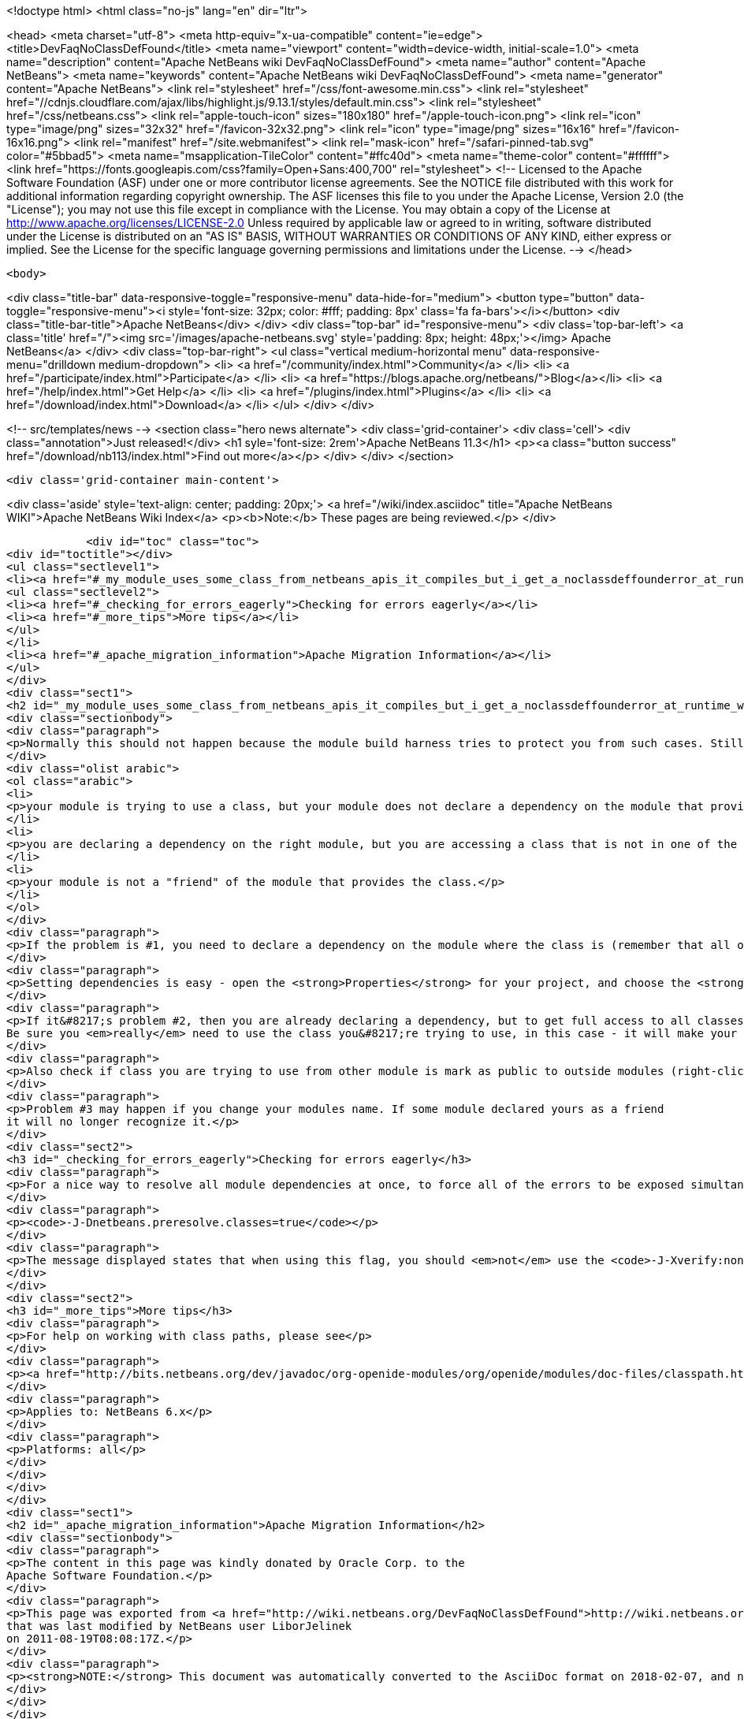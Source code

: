 

<!doctype html>
<html class="no-js" lang="en" dir="ltr">
    
<head>
    <meta charset="utf-8">
    <meta http-equiv="x-ua-compatible" content="ie=edge">
    <title>DevFaqNoClassDefFound</title>
    <meta name="viewport" content="width=device-width, initial-scale=1.0">
    <meta name="description" content="Apache NetBeans wiki DevFaqNoClassDefFound">
    <meta name="author" content="Apache NetBeans">
    <meta name="keywords" content="Apache NetBeans wiki DevFaqNoClassDefFound">
    <meta name="generator" content="Apache NetBeans">
    <link rel="stylesheet" href="/css/font-awesome.min.css">
     <link rel="stylesheet" href="//cdnjs.cloudflare.com/ajax/libs/highlight.js/9.13.1/styles/default.min.css"> 
    <link rel="stylesheet" href="/css/netbeans.css">
    <link rel="apple-touch-icon" sizes="180x180" href="/apple-touch-icon.png">
    <link rel="icon" type="image/png" sizes="32x32" href="/favicon-32x32.png">
    <link rel="icon" type="image/png" sizes="16x16" href="/favicon-16x16.png">
    <link rel="manifest" href="/site.webmanifest">
    <link rel="mask-icon" href="/safari-pinned-tab.svg" color="#5bbad5">
    <meta name="msapplication-TileColor" content="#ffc40d">
    <meta name="theme-color" content="#ffffff">
    <link href="https://fonts.googleapis.com/css?family=Open+Sans:400,700" rel="stylesheet"> 
    <!--
        Licensed to the Apache Software Foundation (ASF) under one
        or more contributor license agreements.  See the NOTICE file
        distributed with this work for additional information
        regarding copyright ownership.  The ASF licenses this file
        to you under the Apache License, Version 2.0 (the
        "License"); you may not use this file except in compliance
        with the License.  You may obtain a copy of the License at
        http://www.apache.org/licenses/LICENSE-2.0
        Unless required by applicable law or agreed to in writing,
        software distributed under the License is distributed on an
        "AS IS" BASIS, WITHOUT WARRANTIES OR CONDITIONS OF ANY
        KIND, either express or implied.  See the License for the
        specific language governing permissions and limitations
        under the License.
    -->
</head>


    <body>
        

<div class="title-bar" data-responsive-toggle="responsive-menu" data-hide-for="medium">
    <button type="button" data-toggle="responsive-menu"><i style='font-size: 32px; color: #fff; padding: 8px' class='fa fa-bars'></i></button>
    <div class="title-bar-title">Apache NetBeans</div>
</div>
<div class="top-bar" id="responsive-menu">
    <div class='top-bar-left'>
        <a class='title' href="/"><img src='/images/apache-netbeans.svg' style='padding: 8px; height: 48px;'></img> Apache NetBeans</a>
    </div>
    <div class="top-bar-right">
        <ul class="vertical medium-horizontal menu" data-responsive-menu="drilldown medium-dropdown">
            <li> <a href="/community/index.html">Community</a> </li>
            <li> <a href="/participate/index.html">Participate</a> </li>
            <li> <a href="https://blogs.apache.org/netbeans/">Blog</a></li>
            <li> <a href="/help/index.html">Get Help</a> </li>
            <li> <a href="/plugins/index.html">Plugins</a> </li>
            <li> <a href="/download/index.html">Download</a> </li>
        </ul>
    </div>
</div>


        
<!-- src/templates/news -->
<section class="hero news alternate">
    <div class='grid-container'>
        <div class='cell'>
            <div class="annotation">Just released!</div>
            <h1 syle='font-size: 2rem'>Apache NetBeans 11.3</h1>
            <p><a class="button success" href="/download/nb113/index.html">Find out more</a></p>
        </div>
    </div>
</section>

        <div class='grid-container main-content'>
            
<div class='aside' style='text-align: center; padding: 20px;'>
    <a href="/wiki/index.asciidoc" title="Apache NetBeans WIKI">Apache NetBeans Wiki Index</a>
    <p><b>Note:</b> These pages are being reviewed.</p>
</div>

            <div id="toc" class="toc">
<div id="toctitle"></div>
<ul class="sectlevel1">
<li><a href="#_my_module_uses_some_class_from_netbeans_apis_it_compiles_but_i_get_a_noclassdeffounderror_at_runtime_why">My module uses some class from NetBeans' APIs. It compiles, but I get a NoClassDefFoundError at runtime. Why?</a>
<ul class="sectlevel2">
<li><a href="#_checking_for_errors_eagerly">Checking for errors eagerly</a></li>
<li><a href="#_more_tips">More tips</a></li>
</ul>
</li>
<li><a href="#_apache_migration_information">Apache Migration Information</a></li>
</ul>
</div>
<div class="sect1">
<h2 id="_my_module_uses_some_class_from_netbeans_apis_it_compiles_but_i_get_a_noclassdeffounderror_at_runtime_why">My module uses some class from NetBeans' APIs. It compiles, but I get a NoClassDefFoundError at runtime. Why?</h2>
<div class="sectionbody">
<div class="paragraph">
<p>Normally this should not happen because the module build harness tries to protect you from such cases. Still, if it does happen, it could mean</p>
</div>
<div class="olist arabic">
<ol class="arabic">
<li>
<p>your module is trying to use a class, but your module does not declare a dependency on the module that provides that class &#8230;&#8203; or</p>
</li>
<li>
<p>you are declaring a dependency on the right module, but you are accessing a class that is not in one of the packages that module says are public (for use by other modules) &#8230;&#8203; or</p>
</li>
<li>
<p>your module is not a "friend" of the module that provides the class.</p>
</li>
</ol>
</div>
<div class="paragraph">
<p>If the problem is #1, you need to declare a dependency on the module where the class is (remember that all of NetBeans APIs are modules, and in separate jars - so if it&#8217;s the IO API, that&#8217;s a module <code>org.openide.io</code>, if it&#8217;s the Window System, that&#8217;s a module <code>org.openide.windows</code>&#8230;&#8203; and so forth).</p>
</div>
<div class="paragraph">
<p>Setting dependencies is easy - open the <strong>Properties</strong> for your project, and choose the <strong>Libraries</strong> page. (Or just get the context menu for the <strong>Libraries</strong> node under the project in the <strong>Projects</strong> window.)  Click <strong>Add</strong> and a small dialog opens - just type the name of a class you need to use, and it will filter the list to find the module that provides that class - so you don&#8217;t have to memorize a huge list of mappings from classes to modules.</p>
</div>
<div class="paragraph">
<p>If it&#8217;s problem #2, then you are already declaring a dependency, but to get full access to all classes in a module, you need to declare an implementation dependency (<a href="DevFaqImplementationDependency.asciidoc">DevFaqImplementationDependency</a>).
Be sure you <em>really</em> need to use the class you&#8217;re trying to use, in this case - it will make your module hard to upgrade because generally it will need to be paired with the exact version of the other module&#8217;s JAR that it was built with - if that module is upgraded, your module may end up being disabled.</p>
</div>
<div class="paragraph">
<p>Also check if class you are trying to use from other module is mark as public to outside modules (right-click on module and select <em>Properties</em>, then <em>API Versioning</em> and in <em>Public Packages</em> check whether package of your class is ticked).</p>
</div>
<div class="paragraph">
<p>Problem #3 may happen if you change your modules name. If some module declared yours as a friend
it will no longer recognize it.</p>
</div>
<div class="sect2">
<h3 id="_checking_for_errors_eagerly">Checking for errors eagerly</h3>
<div class="paragraph">
<p>For a nice way to resolve all module dependencies at once, to force all of the errors to be exposed simultaneously, just add the following to the command line when starting NetBeans:</p>
</div>
<div class="paragraph">
<p><code>-J-Dnetbeans.preresolve.classes=true</code></p>
</div>
<div class="paragraph">
<p>The message displayed states that when using this flag, you should <em>not</em> use the <code>-J-Xverify:none</code> flag (often specified in the IDE configuration file), so you may need to edit the <code>.conf</code> file to remove the -Xverify option before using the pre-resolve option.</p>
</div>
</div>
<div class="sect2">
<h3 id="_more_tips">More tips</h3>
<div class="paragraph">
<p>For help on working with class paths, please see</p>
</div>
<div class="paragraph">
<p><a href="http://bits.netbeans.org/dev/javadoc/org-openide-modules/org/openide/modules/doc-files/classpath.html">http://bits.netbeans.org/dev/javadoc/org-openide-modules/org/openide/modules/doc-files/classpath.html</a></p>
</div>
<div class="paragraph">
<p>Applies to: NetBeans 6.x</p>
</div>
<div class="paragraph">
<p>Platforms: all</p>
</div>
</div>
</div>
</div>
<div class="sect1">
<h2 id="_apache_migration_information">Apache Migration Information</h2>
<div class="sectionbody">
<div class="paragraph">
<p>The content in this page was kindly donated by Oracle Corp. to the
Apache Software Foundation.</p>
</div>
<div class="paragraph">
<p>This page was exported from <a href="http://wiki.netbeans.org/DevFaqNoClassDefFound">http://wiki.netbeans.org/DevFaqNoClassDefFound</a> ,
that was last modified by NetBeans user LiborJelinek
on 2011-08-19T08:08:17Z.</p>
</div>
<div class="paragraph">
<p><strong>NOTE:</strong> This document was automatically converted to the AsciiDoc format on 2018-02-07, and needs to be reviewed.</p>
</div>
</div>
</div>
            
<section class='tools'>
    <ul class="menu align-center">
        <li><a title="Facebook" href="https://www.facebook.com/NetBeans"><i class="fa fa-md fa-facebook"></i></a></li>
        <li><a title="Twitter" href="https://twitter.com/netbeans"><i class="fa fa-md fa-twitter"></i></a></li>
        <li><a title="Github" href="https://github.com/apache/netbeans"><i class="fa fa-md fa-github"></i></a></li>
        <li><a title="YouTube" href="https://www.youtube.com/user/netbeansvideos"><i class="fa fa-md fa-youtube"></i></a></li>
        <li><a title="Slack" href="https://tinyurl.com/netbeans-slack-signup/"><i class="fa fa-md fa-slack"></i></a></li>
        <li><a title="JIRA" href="https://issues.apache.org/jira/projects/NETBEANS/summary"><i class="fa fa-mf fa-bug"></i></a></li>
    </ul>
    <ul class="menu align-center">
        
        <li><a href="https://github.com/apache/netbeans-website/blob/master/netbeans.apache.org/src/content/wiki/DevFaqNoClassDefFound.asciidoc" title="See this page in github"><i class="fa fa-md fa-edit"></i> See this page in GitHub.</a></li>
    </ul>
</section>

        </div>
        

<div class='grid-container incubator-area' style='margin-top: 64px'>
    <div class='grid-x grid-padding-x'>
        <div class='large-auto cell text-center'>
            <a href="https://www.apache.org/">
                <img style="width: 320px" title="Apache Software Foundation" src="/images/asf_logo_wide.svg" />
            </a>
        </div>
        <div class='large-auto cell text-center'>
            <a href="https://www.apache.org/events/current-event.html">
               <img style="width:234px; height: 60px;" title="Apache Software Foundation current event" src="https://www.apache.org/events/current-event-234x60.png"/>
            </a>
        </div>
    </div>
</div>
<footer>
    <div class="grid-container">
        <div class="grid-x grid-padding-x">
            <div class="large-auto cell">
                
                <h1><a href="/about/index.html">About</a></h1>
                <ul>
                    <li><a href="https://netbeans.apache.org/community/who.html">Who's Who</a></li>
                    <li><a href="https://www.apache.org/foundation/thanks.html">Thanks</a></li>
                    <li><a href="https://www.apache.org/foundation/sponsorship.html">Sponsorship</a></li>
                    <li><a href="https://www.apache.org/security/">Security</a></li>
                </ul>
            </div>
            <div class="large-auto cell">
                <h1><a href="/community/index.html">Community</a></h1>
                <ul>
                    <li><a href="/community/mailing-lists.html">Mailing lists</a></li>
                    <li><a href="/community/committer.html">Becoming a committer</a></li>
                    <li><a href="/community/events.html">NetBeans Events</a></li>
                    <li><a href="https://www.apache.org/events/current-event.html">Apache Events</a></li>
                </ul>
            </div>
            <div class="large-auto cell">
                <h1><a href="/participate/index.html">Participate</a></h1>
                <ul>
                    <li><a href="/participate/submit-pr.html">Submitting Pull Requests</a></li>
                    <li><a href="/participate/report-issue.html">Reporting Issues</a></li>
                    <li><a href="/participate/index.html#documentation">Improving the documentation</a></li>
                </ul>
            </div>
            <div class="large-auto cell">
                <h1><a href="/help/index.html">Get Help</a></h1>
                <ul>
                    <li><a href="/help/index.html#documentation">Documentation</a></li>
                    <li><a href="/wiki/index.asciidoc">Wiki</a></li>
                    <li><a href="/help/index.html#support">Community Support</a></li>
                    <li><a href="/help/commercial-support.html">Commercial Support</a></li>
                </ul>
            </div>
            <div class="large-auto cell">
                <h1><a href="/download/nb110/nb110.html">Download</a></h1>
                <ul>
                    <li><a href="/download/index.html">Releases</a></li>                    
                    <li><a href="/plugins/index.html">Plugins</a></li>
                    <li><a href="/download/index.html#source">Building from source</a></li>
                    <li><a href="/download/index.html#previous">Previous releases</a></li>
                </ul>
            </div>
        </div>
    </div>
</footer>
<div class='footer-disclaimer'>
    <div class="footer-disclaimer-content">
        <p>Copyright &copy; 2017-2019 <a href="https://www.apache.org">The Apache Software Foundation</a>.</p>
        <p>Licensed under the Apache <a href="https://www.apache.org/licenses/">license</a>, version 2.0</p>
        <div style='max-width: 40em; margin: 0 auto'>
            <p>Apache, Apache NetBeans, NetBeans, the Apache feather logo and the Apache NetBeans logo are trademarks of <a href="https://www.apache.org">The Apache Software Foundation</a>.</p>
            <p>Oracle and Java are registered trademarks of Oracle and/or its affiliates.</p>
        </div>
        
    </div>
</div>



        <script src="/js/vendor/jquery-3.2.1.min.js"></script>
        <script src="/js/vendor/what-input.js"></script>
        <script src="/js/vendor/jquery.colorbox-min.js"></script>
        <script src="/js/vendor/foundation.min.js"></script>
        <script src="/js/netbeans.js"></script>
        <script>
            
            $(function(){ $(document).foundation(); });
        </script>
        
        <script src="https://cdnjs.cloudflare.com/ajax/libs/highlight.js/9.13.1/highlight.min.js"></script>
        <script>
         $(document).ready(function() { $("pre code").each(function(i, block) { hljs.highlightBlock(block); }); }); 
        </script>
        

    </body>
</html>
